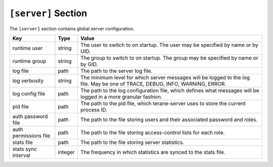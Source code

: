 ====================
``[server]`` Section
====================

The ``[server]`` section contains global server configuration.

===================== ======= ===============================================
Key                   Type    Value
===================== ======= ===============================================
runtime user          string  The user to switch to on startup.  The user
                              may be specified by name or by UID.
runtime group         string  The group to switch to on startup.  The group
                              may be specified by name or by GID.
log file              path    The path to the server log file.
log verbosity         string  The minimum level for which server messages
                              will be logged to the log file.  May be one of
                              TRACE, DEBUG, INFO, WARNING, ERROR.
log config file       path    The path to the log configuration file, which
                              defines what messages will be logged in a more
                              granular fashion.
pid file              path    The path to the pid file, which terane-server
                              uses to store the current process ID.
auth password file    path    The path to the file storing users and their
                              associated password and roles.
auth permissions file path    The path to the file storing access-control
                              lists for each role.
stats file            path    The path to the file storing server statistics.
stats sync interval   integer The frequency in which statistics are synced to
                              the stats file.
===================== ======= ===============================================
